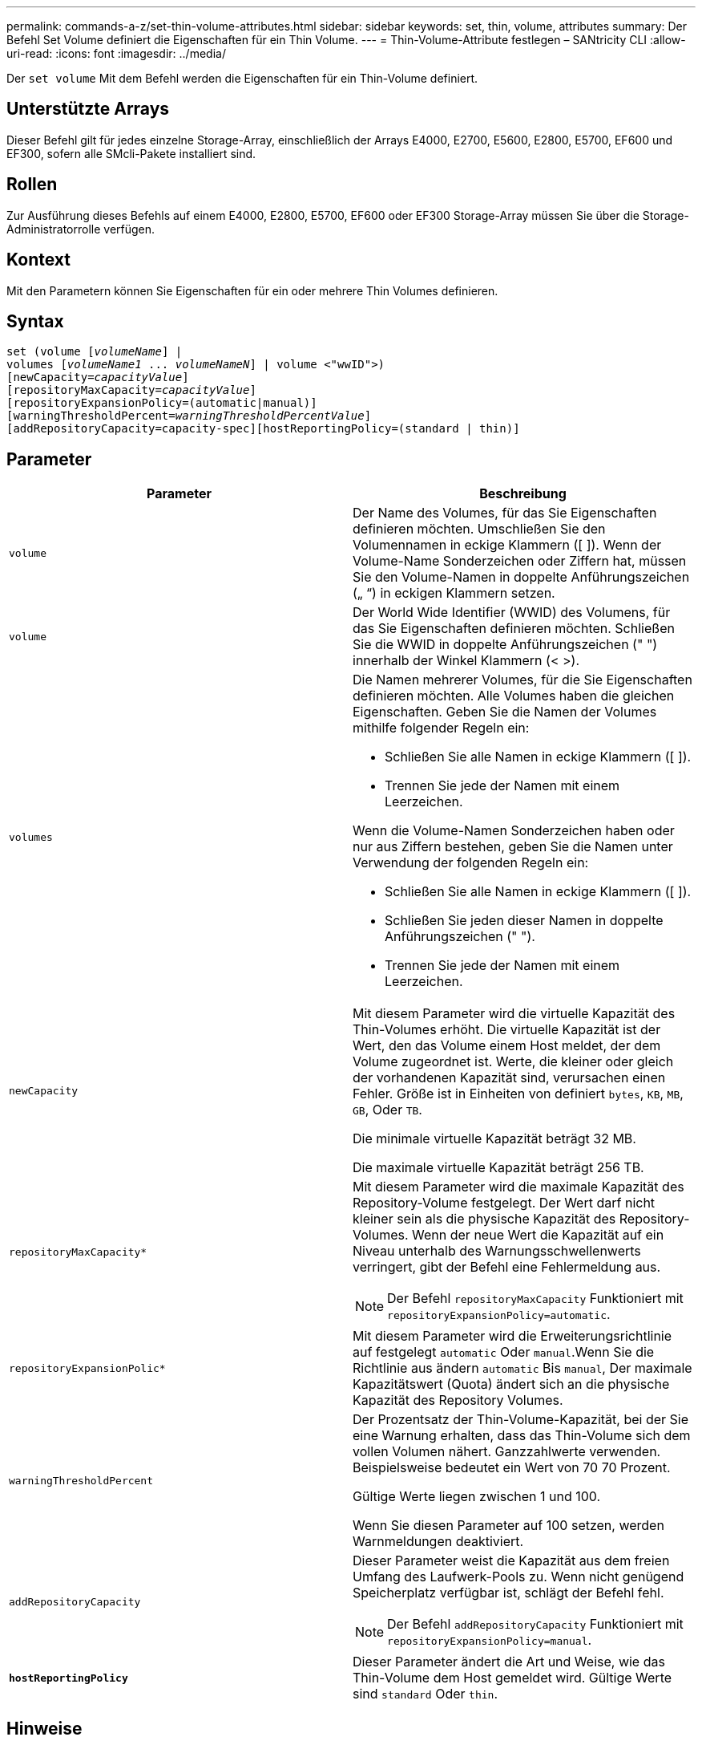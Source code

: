 ---
permalink: commands-a-z/set-thin-volume-attributes.html 
sidebar: sidebar 
keywords: set, thin, volume, attributes 
summary: Der Befehl Set Volume definiert die Eigenschaften für ein Thin Volume. 
---
= Thin-Volume-Attribute festlegen – SANtricity CLI
:allow-uri-read: 
:icons: font
:imagesdir: ../media/


[role="lead"]
Der `set volume` Mit dem Befehl werden die Eigenschaften für ein Thin-Volume definiert.



== Unterstützte Arrays

Dieser Befehl gilt für jedes einzelne Storage-Array, einschließlich der Arrays E4000, E2700, E5600, E2800, E5700, EF600 und EF300, sofern alle SMcli-Pakete installiert sind.



== Rollen

Zur Ausführung dieses Befehls auf einem E4000, E2800, E5700, EF600 oder EF300 Storage-Array müssen Sie über die Storage-Administratorrolle verfügen.



== Kontext

Mit den Parametern können Sie Eigenschaften für ein oder mehrere Thin Volumes definieren.



== Syntax

[source, cli, subs="+macros"]
----
set (volume pass:quotes[[_volumeName_]] |
volumes pass:quotes[[_volumeName1_ ... _volumeNameN_]] | volume <"wwID">)
[newCapacity=pass:quotes[_capacityValue_]]
[repositoryMaxCapacity=pass:quotes[_capacityValue_]]
[repositoryExpansionPolicy=(automatic|manual)]
[warningThresholdPercent=pass:quotes[_warningThresholdPercentValue_]]
[addRepositoryCapacity=capacity-spec][hostReportingPolicy=(standard | thin)]
----


== Parameter

[cols="2*"]
|===
| Parameter | Beschreibung 


 a| 
`volume`
 a| 
Der Name des Volumes, für das Sie Eigenschaften definieren möchten. Umschließen Sie den Volumennamen in eckige Klammern ([ ]). Wenn der Volume-Name Sonderzeichen oder Ziffern hat, müssen Sie den Volume-Namen in doppelte Anführungszeichen („ “) in eckigen Klammern setzen.



 a| 
`volume`
 a| 
Der World Wide Identifier (WWID) des Volumens, für das Sie Eigenschaften definieren möchten. Schließen Sie die WWID in doppelte Anführungszeichen (" ") innerhalb der Winkel Klammern (< >).



 a| 
`volumes`
 a| 
Die Namen mehrerer Volumes, für die Sie Eigenschaften definieren möchten. Alle Volumes haben die gleichen Eigenschaften. Geben Sie die Namen der Volumes mithilfe folgender Regeln ein:

* Schließen Sie alle Namen in eckige Klammern ([ ]).
* Trennen Sie jede der Namen mit einem Leerzeichen.


Wenn die Volume-Namen Sonderzeichen haben oder nur aus Ziffern bestehen, geben Sie die Namen unter Verwendung der folgenden Regeln ein:

* Schließen Sie alle Namen in eckige Klammern ([ ]).
* Schließen Sie jeden dieser Namen in doppelte Anführungszeichen (" ").
* Trennen Sie jede der Namen mit einem Leerzeichen.




 a| 
`newCapacity`
 a| 
Mit diesem Parameter wird die virtuelle Kapazität des Thin-Volumes erhöht. Die virtuelle Kapazität ist der Wert, den das Volume einem Host meldet, der dem Volume zugeordnet ist. Werte, die kleiner oder gleich der vorhandenen Kapazität sind, verursachen einen Fehler. Größe ist in Einheiten von definiert `bytes`, `KB`, `MB`, `GB`, Oder `TB`.

Die minimale virtuelle Kapazität beträgt 32 MB.

Die maximale virtuelle Kapazität beträgt 256 TB.



 a| 
`repositoryMaxCapacity*`
 a| 
Mit diesem Parameter wird die maximale Kapazität des Repository-Volume festgelegt. Der Wert darf nicht kleiner sein als die physische Kapazität des Repository-Volumes. Wenn der neue Wert die Kapazität auf ein Niveau unterhalb des Warnungsschwellenwerts verringert, gibt der Befehl eine Fehlermeldung aus.

[NOTE]
====
Der Befehl `repositoryMaxCapacity` Funktioniert mit `repositoryExpansionPolicy=automatic`.

====


 a| 
`repositoryExpansionPolic*`
 a| 
Mit diesem Parameter wird die Erweiterungsrichtlinie auf festgelegt `automatic` Oder `manual`.Wenn Sie die Richtlinie aus ändern `automatic` Bis `manual`, Der maximale Kapazitätswert (Quota) ändert sich an die physische Kapazität des Repository Volumes.



 a| 
`warningThresholdPercent`
 a| 
Der Prozentsatz der Thin-Volume-Kapazität, bei der Sie eine Warnung erhalten, dass das Thin-Volume sich dem vollen Volumen nähert. Ganzzahlwerte verwenden. Beispielsweise bedeutet ein Wert von 70 70 Prozent.

Gültige Werte liegen zwischen 1 und 100.

Wenn Sie diesen Parameter auf 100 setzen, werden Warnmeldungen deaktiviert.



 a| 
`addRepositoryCapacity`
 a| 
Dieser Parameter weist die Kapazität aus dem freien Umfang des Laufwerk-Pools zu. Wenn nicht genügend Speicherplatz verfügbar ist, schlägt der Befehl fehl.

[NOTE]
====
Der Befehl `addRepositoryCapacity` Funktioniert mit `repositoryExpansionPolicy=manual`.

====


 a| 
`*hostReportingPolicy*`
 a| 
Dieser Parameter ändert die Art und Weise, wie das Thin-Volume dem Host gemeldet wird. Gültige Werte sind `standard` Oder `thin`.

|===


== Hinweise

Wenn Sie diesen Befehl verwenden, können Sie einen oder mehrere der optionalen Parameter angeben.

In der folgenden Tabelle werden die Kapazitätsgrenzen für ein Thin Volume aufgeführt.

[cols="2*"]
|===
| Art der Kapazität | Größe 


 a| 
Minimale virtuelle Kapazität
 a| 
32 MB



 a| 
Maximale virtuelle Kapazität
 a| 
256 TB



 a| 
Minimale physische Kapazität
 a| 
4 GB



 a| 
Maximale physische Kapazität
 a| 
257 TB

|===
Thin Volumes unterstützen alle Operationen der Standard-Volumes mit folgenden Ausnahmen:

* Sie können die Segmentgröße eines Thin-Volumes nicht ändern.
* Sie können die vorlesende Redundanzprüfung für ein Thin Volume nicht aktivieren.
* Sie können kein Thin Volume als Zielvolume in einer Volume-Kopie verwenden.
* Bei einem synchronen Spiegeln kann kein Thin Volume verwendet werden.


Wenn Sie ein Thin Volume zu einem Standard-Volume ändern möchten, erstellen Sie mithilfe des Vorgangs Volume Copy eine Kopie des Thin Volume. Das Ziel einer Volume-Kopie ist immer ein Standard-Volume.



== Minimale Firmware-Stufe

7.83
